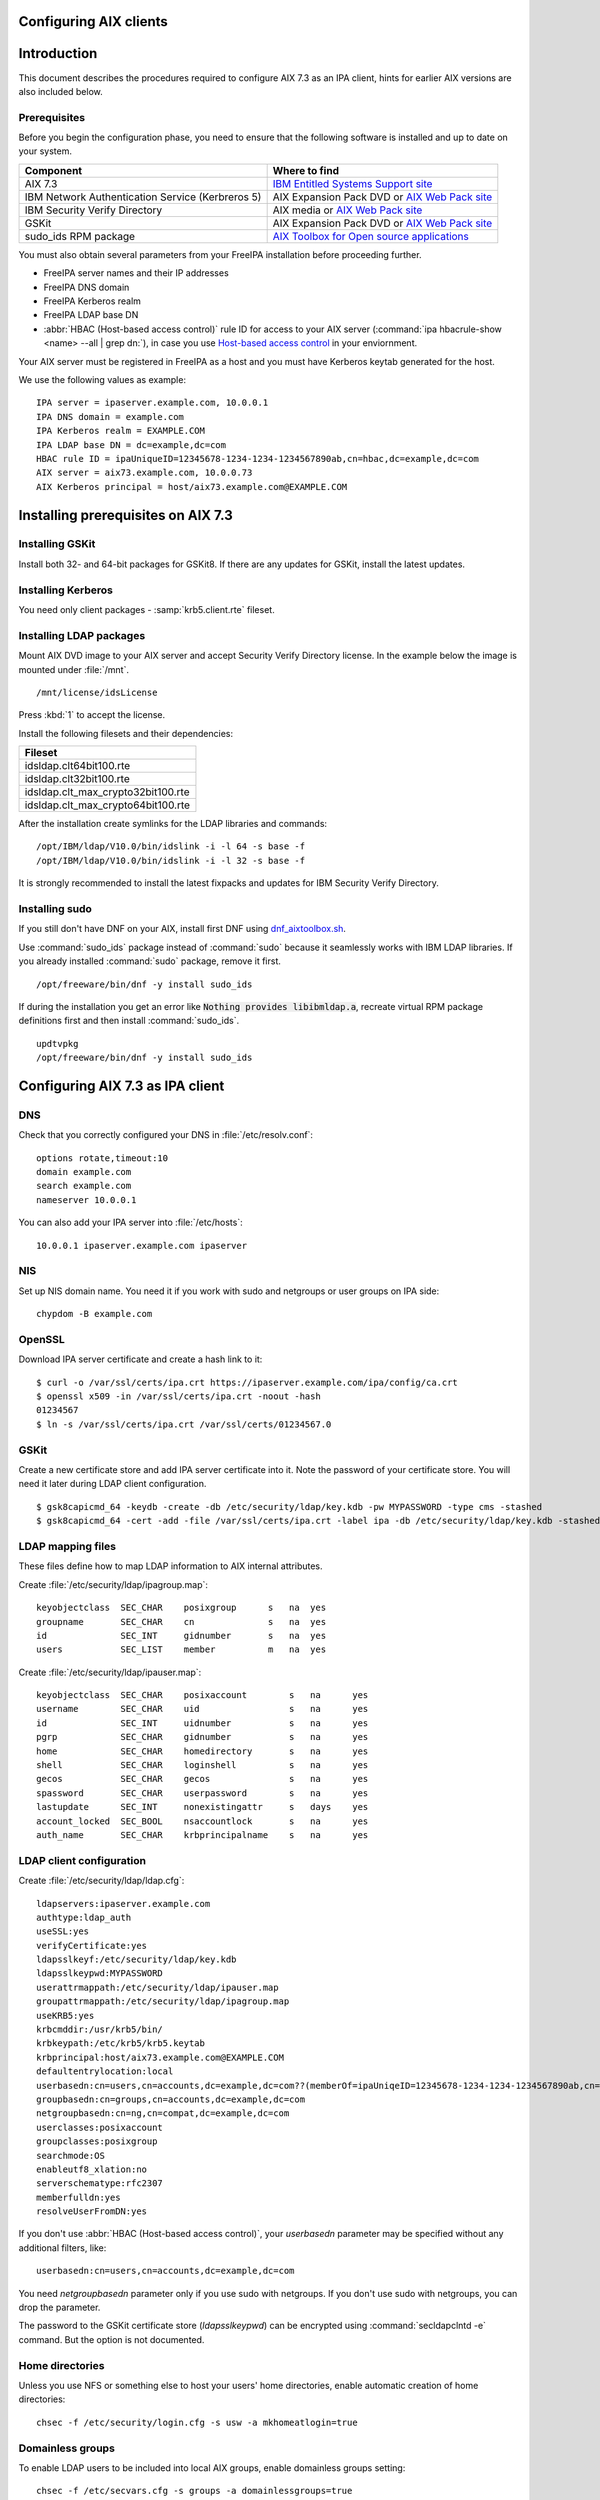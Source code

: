 Configuring AIX clients
=======================

Introduction
============

This document describes the procedures required to configure AIX 7.3 as
an IPA client, hints for earlier AIX versions are also included below.

Prerequisites
-------------

Before you begin the configuration phase, you need to ensure that the
following software is installed and up to date on your system. 

+--------------------------------------------------+-------------------------------------------------------------------------------------------------------------------------------------+
| Component                                        | Where to find                                                                                                                       |
+==================================================+=====================================================================================================================================+
| AIX 7.3                                          | `IBM Entitled Systems Support site <https://www.ibm.com/servers/eserver/ess/index.wss>`__                                           |
+--------------------------------------------------+-------------------------------------------------------------------------------------------------------------------------------------+
| IBM Network Authentication Service (Kerbreros 5) | AIX Expansion Pack DVD or `AIX Web Pack site <https://www.ibm.com/resources/mrs/assets?source=aixbp>`__                             |
+--------------------------------------------------+-------------------------------------------------------------------------------------------------------------------------------------+
| IBM Security Verify Directory                    | AIX media or `AIX Web Pack site <https://www.ibm.com/resources/mrs/assets?source=aixbp>`__                                          |
+--------------------------------------------------+-------------------------------------------------------------------------------------------------------------------------------------+
| GSKit                                            | AIX Expansion Pack DVD or `AIX Web Pack site <https://www.ibm.com/resources/mrs/assets?source=aixbp>`__                             |
+--------------------------------------------------+-------------------------------------------------------------------------------------------------------------------------------------+
| sudo_ids RPM package                             | `AIX Toolbox for Open source applications <https://www.ibm.com/support/pages/aix-toolbox-open-source-software-downloads-alpha#S>`__ |
+--------------------------------------------------+-------------------------------------------------------------------------------------------------------------------------------------+

You must also obtain several parameters from your FreeIPA installation before proceeding further.

* FreeIPA server names and their IP addresses
* FreeIPA DNS domain
* FreeIPA Kerberos realm
* FreeIPA LDAP base DN
* :abbr:`HBAC (Host-based access control)` rule ID for access to your AIX server (:command:`ipa hbacrule-show <name> --all | grep dn:`), in case you use `Host-based access control <https://www.freeipa.org/page/Howto/HBAC_and_allow_all>`__ in your enviornment.

Your AIX server must be registered in FreeIPA as a host and you must have Kerberos keytab generated for the host.

We use the following values as example:

::

    IPA server = ipaserver.example.com, 10.0.0.1
    IPA DNS domain = example.com
    IPA Kerberos realm = EXAMPLE.COM
    IPA LDAP base DN = dc=example,dc=com
    HBAC rule ID = ipaUniqueID=12345678-1234-1234-1234567890ab,cn=hbac,dc=example,dc=com
    AIX server = aix73.example.com, 10.0.0.73
    AIX Kerberos principal = host/aix73.example.com@EXAMPLE.COM


Installing prerequisites on AIX 7.3
===================================

Installing GSKit
----------------

Install both 32- and 64-bit packages for GSKit8. If there are any updates for GSKit, install the latest updates.

Installing Kerberos
-------------------

You need only client packages - :samp:`krb5.client.rte` fileset.

Installing LDAP packages
------------------------

Mount AIX DVD image to your AIX server and accept Security Verify Directory license. In the example below the image is mounted under :file:`/mnt`.

::

    /mnt/license/idsLicense

Press :kbd:`1` to accept the license.

Install the following filesets and their dependencies:

+------------------------------------+
+ Fileset                            +
+====================================+
| idsldap.clt64bit100.rte            |
+------------------------------------+
| idsldap.clt32bit100.rte            |
+------------------------------------+
| idsldap.clt_max_crypto32bit100.rte |
+------------------------------------+
| idsldap.clt_max_crypto64bit100.rte |
+------------------------------------+

After the installation create symlinks for the LDAP libraries and commands:

::

    /opt/IBM/ldap/V10.0/bin/idslink -i -l 64 -s base -f
    /opt/IBM/ldap/V10.0/bin/idslink -i -l 32 -s base -f


It is strongly recommended to install the latest fixpacks and updates for IBM Security Verify Directory.


Installing sudo
---------------

If you still don't have DNF on your AIX, install first DNF using `dnf_aixtoolbox.sh <https://public.dhe.ibm.com/aix/freeSoftware/aixtoolbox/ezinstall/ppc/dnf_aixtoolbox.sh>`__.

Use :command:`sudo_ids` package instead of :command:`sudo` because it seamlessly works with IBM LDAP libraries. If you already installed :command:`sudo` package, remove it first.

::

    /opt/freeware/bin/dnf -y install sudo_ids


If during the installation you get an error like :code:`Nothing provides libibmldap.a`, recreate virtual RPM package definitions first and then install :command:`sudo_ids`.

::

    updtvpkg
    /opt/freeware/bin/dnf -y install sudo_ids


Configuring AIX 7.3 as IPA client
=================================

DNS
---

Check that you correctly configured your DNS in :file:`/etc/resolv.conf`:

::

    options rotate,timeout:10
    domain example.com
    search example.com
    nameserver 10.0.0.1


You can also add your IPA server into :file:`/etc/hosts`:

::

    10.0.0.1 ipaserver.example.com ipaserver


NIS
---

Set up NIS domain name. You need it if you work with sudo and netgroups or user groups on IPA side:

::

    chypdom -B example.com


OpenSSL
-------

Download IPA server certificate and create a hash link to it:

::

    $ curl -o /var/ssl/certs/ipa.crt https://ipaserver.example.com/ipa/config/ca.crt
    $ openssl x509 -in /var/ssl/certs/ipa.crt -noout -hash
    01234567
    $ ln -s /var/ssl/certs/ipa.crt /var/ssl/certs/01234567.0


GSKit
-----

Create a new certificate store and add IPA server certificate into it. Note the password of your certificate store. You will need it later during LDAP client configuration.

::

    $ gsk8capicmd_64 -keydb -create -db /etc/security/ldap/key.kdb -pw MYPASSWORD -type cms -stashed
    $ gsk8capicmd_64 -cert -add -file /var/ssl/certs/ipa.crt -label ipa -db /etc/security/ldap/key.kdb -stashed


LDAP mapping files
------------------

These files define how to map LDAP information to AIX internal attributes.

Create :file:`/etc/security/ldap/ipagroup.map`:

::

    keyobjectclass  SEC_CHAR    posixgroup      s   na  yes
    groupname       SEC_CHAR    cn              s   na  yes
    id              SEC_INT     gidnumber       s   na  yes
    users           SEC_LIST    member          m   na  yes


Create :file:`/etc/security/ldap/ipauser.map`:

::

    keyobjectclass  SEC_CHAR    posixaccount        s   na      yes
    username        SEC_CHAR    uid                 s   na      yes
    id              SEC_INT     uidnumber           s   na      yes 
    pgrp            SEC_CHAR    gidnumber           s   na      yes
    home            SEC_CHAR    homedirectory       s   na      yes
    shell           SEC_CHAR    loginshell          s   na      yes
    gecos           SEC_CHAR    gecos               s   na      yes
    spassword       SEC_CHAR    userpassword        s   na      yes
    lastupdate      SEC_INT     nonexistingattr     s   days    yes
    account_locked  SEC_BOOL    nsaccountlock       s   na      yes
    auth_name       SEC_CHAR    krbprincipalname    s   na      yes


LDAP client configuration
-------------------------

Create :file:`/etc/security/ldap/ldap.cfg`:

::

    ldapservers:ipaserver.example.com
    authtype:ldap_auth
    useSSL:yes
    verifyCertificate:yes
    ldapsslkeyf:/etc/security/ldap/key.kdb
    ldapsslkeypwd:MYPASSWORD
    userattrmappath:/etc/security/ldap/ipauser.map
    groupattrmappath:/etc/security/ldap/ipagroup.map
    useKRB5:yes
    krbcmddir:/usr/krb5/bin/
    krbkeypath:/etc/krb5/krb5.keytab
    krbprincipal:host/aix73.example.com@EXAMPLE.COM
    defaultentrylocation:local
    userbasedn:cn=users,cn=accounts,dc=example,dc=com??(memberOf=ipaUniqeID=12345678-1234-1234-1234567890ab,cn=hbac,dc=example,dc=com)
    groupbasedn:cn=groups,cn=accounts,dc=example,dc=com
    netgroupbasedn:cn=ng,cn=compat,dc=example,dc=com
    userclasses:posixaccount
    groupclasses:posixgroup
    searchmode:OS
    enableutf8_xlation:no
    serverschematype:rfc2307
    memberfulldn:yes
    resolveUserFromDN:yes


If you don't use :abbr:`HBAC (Host-based access control)`, your `userbasedn` parameter may be specified without any additional filters, like:

::

    userbasedn:cn=users,cn=accounts,dc=example,dc=com


You need `netgroupbasedn` parameter only if you use sudo with netgroups. If you don't use sudo with netgroups, you can drop the parameter.

The password to the GSKit certificate store (`ldapsslkeypwd`) can be encrypted using :command:`secldapclntd -e` command. But the option is not documented.


Home directories
----------------

Unless you use NFS or something else to host your users' home directories, enable automatic creation of home directories:

::

    chsec -f /etc/security/login.cfg -s usw -a mkhomeatlogin=true


Domainless groups
-----------------

To enable LDAP users to be included into local AIX groups, enable domainless groups setting:

::

    chsec -f /etc/secvars.cfg -s groups -a domainlessgroups=true


Kerberos configuration
----------------------

Copy your AIX server's keytab into :file:`/etc/krb5/krb5.keytab` and create :file:`/etc/krb5/krb5.conf`:

::

    [libdefaults]
        default_realm = EXAMPLE.COM
        default_keytab_name = FILE:/etc/krb5/krb5.keytab
        permitted_enctypes = aes256-cts-hmac-sha384-192 aes128-cts-hmac-sha256-128 aes256-cts-hmac-sha1-96 aes128-cts-hmac-sha1-96
        dns_lookup_realm = false
        dns_lookup_kdc = false
        rdns = false
        forwardable = true
        renewable = true
        canonicalize = true

    [realms]
        EXAMPLE.COM = {
            kdc = ipaserver.example.com:88
            admin_server = ipaserver.example.com:749
            kpasswd_server = ipaserver.example.com:464
            default_domain = example.com
        }

    [domain_realm]
        .example.com = EXAMPLE.COM
        ipaserver.example.com = EXAMPLE.COM

    [logging]
        default = FILE:/var/krb5/log/krb5lib.log


sudo configuration
------------------

Create :file:`/etc/irs.conf` to enable searching through netgroups if you use netgroups:

::

    netgroup nis_ldap


Create :file:`/etc/sudo-ldap.conf`:

::

    uri ldaps://ipaserver.example.com
    ssl start_tls
    tls_key /etc/security/ldap/key.kdb
    tls_keypw MYPASSWORD
    use_sasl yes
    sasl_auth_id host/aix73.example.com@EXAMPLE.COM
    krb5_ccname /etc/security/ldap/krb5cc_secldapclntd
    sudoers_base ou=sudoers,dc=example,dc=com
    netgroup_base cn=ng,cn=compat,dc=example,dc=com
    netgroup_query yes


The file with Kerberos credentials cache is automatically created and updated by AIX LDAP client.

The password for GSKit certificate store (`tls_keypw`) must be in clear text.

If you don't use netgroups, you can remove the last two lines of the configuration file (`netgroup_base` and `netgroup_query`).


Authentication methods
----------------------

Add the following lines into :file:`/usr/lib/security/methods.cfg` to enable LDAP and Kerberos on AIX:

::

    LDAP:
        program = /usr/lib/security/LDAP
        program_64 = /usr/lib/security/LDAP64

    KRB5:
        program = /usr/lib/security/KRB5
        program_64 = /usr/lib/security/KRB5_64
        options = authonly

    KRB5LDAP:
        options = db=LDAP,auth=KRB5


Existing user migration
-----------------------

Set attributes `registry` and `SYSTEM` for local users, especially for system users like root, using :command:`chsec`:

::

    chsec -f /etc/security/user -s root -a registry=files -a SYSTEM=compat


.. warning::

    Don't use :command:`chuser` or :command:`smitty` to set the attributes in this case!


Enable user authentication through IPA server
---------------------------------------------

By default all users which are not defined in :file:`/etc/passwd` must be sought in LDAP and authenticated using Kerberos:

::

    chsec -f /etc/security/user -s default -a registry=KRB5LDAP -a SYSTEM=KRB5LDAP


Start LDAP client
-----------------

Start LDAP client:

::

    start-secldapclntd


Add the start of LDAP client into boot process:

::

    mkitab -i rctpip "ldapclntd:23456789:wait:/usr/sbin/start-secldapclntd 2>&1"


Troubleshooting
---------------

Use :command:`ls-secldapclntd` to check if LDAP client is working and connected to the IPA server.

Use :command:`lsldap` to check which objects can be found in LDAP using the configuration.

To check Kerberos authentication, use :command:`/usr/krb5/bin/kinit`. Check that you use :command:`kinit` from :command:`/usr/krb5/bin`, because sometimes Java's :command:`kinit` has precedence in `PATH` environment variable. Java's :command:`kinit` will not work.


Configuring the IPA Client on AIX 5.3
=====================================

The following instructions describe how to configure AIX 5.3 as an IPA
client. The following hostnames are used as examples only; you need to
replace these with the hostnames that apply to your deployment.

::

    REALM = EXAMPLE.COM
    IPA server = ipaserver.example.com
    IPA client = ipaclient.example.com



Configuring Kerberos and LDAP
-----------------------------

1. Configure the krb5 client settings as follows:

::

    # mkkrb5clnt -r EXAMPLE.COM -d example.com -c ipaserver.example.com -s ipaserver.example.com

2. Get a Kerberos ticket.

::

    # kinit  admin

3. Configure the LDAP client settings as follows:

::

    # mksecldap -c -h ipaserver.example.com -d cn=accounts,dc=example,dc=com -a uid=nss,cn=sysaccounts,cn=etc,dc=example,dc=com -p secret

4. Add custom settings for the LDAP client.

Under /etc/security/ldap create 2 new map files:

::

      #IPAuser.map file
      keyobjectclass  SEC_CHAR        posixaccount            s

      # The following attributes are required by AIX to be functional
      username        SEC_CHAR        uid                     s
      id              SEC_INT         uidnumber               s
      pgrp            SEC_CHAR        gidnumber               s
      home            SEC_CHAR        homedirectory           s
      shell           SEC_CHAR        loginshell              s
      gecos           SEC_CHAR        gecos                   s
      spassword       SEC_CHAR        userpassword            s
      lastupdate      SEC_INT         shadowlastchange        s

..

    | Change the /etc/security/ldap/ldap.cfg file and set the relevant options as follow.
    | In this example the REALM name is EXAMPLE.COM and the basedn is dc=example,dc=com
    | Change all basedns values to conform to your installation realm name.

::

   userbasedn:cn=users,cn=accounts,dc=example,dc=com
   groupbasedn:cn=groups,cn=compat,dc=example,dc=com

   userattrmappath:/etc/security/ldap/IPAuser.map
   groupattrmappath:/etc/security/ldap/2307group.map

5. Start the ldap client daemon.

::

    # start-secldapclntd

6. Test the LDAP client connection to the IPA server.

::

    # lsldap -a passwd

7. Configure the system login to use Krberos and LDAP

Add the following sections to the file /usr/lib/security/methods.cfg

::

      KRB5A:
              program = /usr/lib/security/KRB5A
              program_64 = /usr/lib/security/KRB5A_64
              options = authonly

      KRB5ALDAP:
              options = auth=KRB5A,db=LDAP


For AIX 6.1 the line

::

              options = authonly

should be changed into

::

              options = authonly,kadmind=no

..

    | Edit the file /etc/security/user
    | In the default section change the options 'SYSTEM' and 'registry' to look like this:

::

           SYSTEM = "KRB5ALDAP"
           regisrty = LDAP


Please note: due to these changes to /etc/security/user LDAP is
configured, leading to local users with no individual entry not beeing
able to login. According to previous testing not setting registry to
LDAP is not preventing IPA users to login, but is preventing them to
change passwords.



Configuring Client SSH Access
-----------------------------

You can configure the IPA client to accept incoming SSH requests and
authenticate with the user's Kerberos credentials. After configuring the
IPA client, use the following procedure to configure the IPA client for
SSH connections. Remember to replace the example host and domain names
with your own host and domain names:

1. SSH syslog Configuration

::

           auth.info       /var/log/sshd.log
           auth.info       /var/log/sshd.log
           auth.crit       /var/log/sshd.log
           auth.warn       /var/log/sshd.log
           auth.notice     /var/log/sshd.log
           auth.err        /var/log/sshd.log

2. SSH Logging Configuration

::

           SyslogFacility AUTH
           LogLevel INFO

3. Configure sshd for GSSAPI (``/etc/ssh/sshd_config``)

::

           # GSSAPI options
           GSSAPIAuthentication yes
           #GSSAPICleanupCredentials yes

4. Restart sshd

::

           # stopsrc -s sshd
           # startsrc -s sshd

5. Restart syslogd

::

           # stopsrc -s syslogd
           # startsrc -s syslogd

..

   |Note.png| **Note:**

      The **ipa-admintools** package is not available for AIX.
      Consequently, you need to perform the following commands on the
      IPA server.

6. Add a host service principal on IPA v2:

::

           # ipa service-add host/ipaclient.example.com

Please note: adding the service principal should no longer be required,
but host-add and a host-add-managedby should be enough:

::

       # ipa host-add ipaclient.example.com
       # ipa host-add-managedby --hosts=ipaserver.example.com ipaclient.example.com

7. Retrieve the host keytab.

::

           # ipa-getkeytab -s ipaserver -p host/ipaclient.example.com -k /tmp/krb5.keytab

8. Copy the keytab from the server to the client.

::

           # scp /tmp/krb5.keytab root@ipaclient.example.com:/tmp/krb5.keytab

9. On the IPA client, use the **ktutil** command to import the keytab.

::

           # ktutil
           ktutil: read_kt /tmp/krb5.keytab
           ktutil: write_kt /etc/krb5/krb5.keytab
           ktutil: q

10. Add a user that is only used for authentication. (This can be
substituted with krb5 authentication if that works from the ldap
client). Otherwise go to the IPA server and use **ldapmodify**, bind as
**Directory Manager** and create this user.

::

           dn: uid=nss,cn=sysaccounts,cn=etc,dc=example,dc=com
           objectClass: account
           objectClass: simplesecurityobject
           objectClass: top
           uid: nss
           userPassword: Your own shared password here

11. On the IPA server, get a ticket for the **admin** user.

::

           # kinit admin

You should be able to log in as **admin** using ssh without providing a
password.

::

           # ssh admin@ipaclient.example.com



System Login
------------

On the AIX machine console, enter the admin username and password. You
should be able to log in.

Use the **id** command to verify user and group information.

   |Note.png|\ **Note:**

      By default, **admin** is given **/bin/bash** as the shell to use
      and ``/home/admin`` as the home directory. You may need to install
      **bash** (or link **sh** to **/bin/bash** or modify **admin** to
      use **/bin/sh** or a shell available in all of your systems) to be
      able to log in.

netgroup
--------

Some words of caution. The comment-line in most of these files in \* and
not # as is usual for \*nix configuration files. I found that deleting
values rather than trying to comment then out was more helpful.

The order in some files seems to be important for some reason. Simply
moving SYSTEM and registry in ``/etc/security/user`` once solved getting
netgroup working. My advice would be to maintain the existing formatting
and order as much as possible.

This example assumes we are going to be granting access to the machine
to users in the netgroup mygroup. To add this group to IPA and allow the
user admin do the following on the IPA server:

::

   $ kinit admin
   $ ipa netgroup-add --desc='AIX users' mygroup
   $ ipa netgroup-add-member --users=admin mygroup

1. On the AIX client, add the netgroup basedn to
``/etc/security/ldap/ldap.cfg``:

::

   netgroupbasedn: cn=ng,cn=compat,dc=example,dc=com

2. Restart the LDAP client:

::

   # /usr/sbin/restart-secldapclntd

3. Test that a netgroup is visible

::

   # lsldap -a netgroup mygroup

4. Add the netgroup option to LDAP and KRB5ALDAP in
/usr/lib/security/methods.cfg:

   ::

      LDAP: 
              program = /usr/lib/security/LDAP
              program_64 =/usr/lib/security/LDAP64
              options = netgroup
              ...
      KRB5ALDAP:
              options = auth=KRB5A,db=LDAP,netgroup

5. Configure ``/etc/irs.conf`` for netgroups:

::

   # cat /etc/irs.conf
   netgroup nis_ldap

6. Either modify the default user in ``/etc/security/user`` to use
``SYSTEM = compat`` and ``registry = compat`` or create a user ``admin``
entry and configure that for compat:

This is what it looks like if you create a separate user:

   ::

      default:
      ...
              SYSTEM = compat
              registry = compat
              ...

OR

   ::

      admin:
          SYSTEM = compat
          registry = compat   

7. Add our netgroup to ``/etc/passwd``:

::

   echo "+@mygroup" >> /etc/passwd

8. Configure ``/etc/group`` for netgroups:

::

   # echo "+:" >> /etc/group

9. Test the admin user:

   ::

      # lsuser -R compat admin
      admin id=155000000 pgrp=admins groups=admins home=/home/admin...

10. A full test is to su to the user or log in via ssh.

For users not found in the netgroup you'll get a log entry like this in
``/var/log/sshd.log``

``Aug 24 10:38:29 ipaaix auth|security:info sshd[348394]: Invalid user admin from x.x.x.x``
``Aug 24 10:38:30 ipaaix auth|security:info syslog: ssh: failed login attempt for UNKNOWN_USER from x.x.x.x``
``Aug 24 10:38:30 ipaaix auth|security:info sshd[348394]: Failed none for invalid user admin from x.x.x.x port 34085 ssh2``



Additional help
---------------

Some additional AIX configuration pages that may be relevant and
helpful.

-  http://www.ibm.com/developerworks/aix/library/au-aixadsupport.html
-  http://www.ibm.com/developerworks/aix/library/au-netgroup/
-  http://publib.boulder.ibm.com/infocenter/pseries/v5r3/index.jsp?topic=/com.ibm.aix.security/doc/security/krb_bind_ldap_client.htm

.. |Note.png| image:: Note.png
